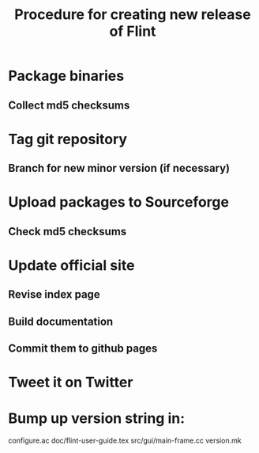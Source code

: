 #+TITLE: Procedure for creating new release of Flint

* Package binaries
** Collect md5 checksums
* Tag git repository
** Branch for new minor version (if necessary)
* Upload packages to Sourceforge
** Check md5 checksums
* Update official site
** Revise index page
** Build documentation
** Commit them to github pages
* Tweet it on Twitter
* Bump up version string in:
  configure.ac
  doc/flint-user-guide.tex
  src/gui/main-frame.cc
  version.mk
